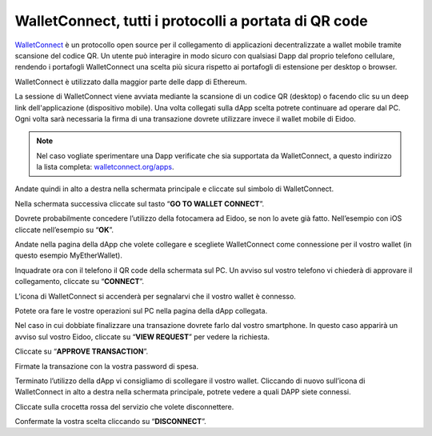 WalletConnect, tutti i protocolli a portata di QR code
======================================================

.. image:: https://i.imgur.com/n6u6AJ1.png
    :align: center

`WalletConnect <https://walletconnect.org>`_ è un protocollo open source per il collegamento di applicazioni decentralizzate a wallet mobile tramite scansione del codice QR. Un utente può interagire in modo sicuro con qualsiasi Dapp dal proprio telefono cellulare, rendendo i portafogli WalletConnect una scelta più sicura rispetto ai portafogli di estensione per desktop o browser. 

WalletConnect è utilizzato dalla maggior parte delle dapp di Ethereum.

.. image:: https://i.imgur.com/k9S5wQF.png
    :width: 300px
    :align: center

La sessione di WalletConnect viene avviata mediante la scansione di un codice QR (desktop) o facendo clic su un deep link dell'applicazione (dispositivo mobile). Una volta collegati sulla dApp scelta potrete continuare ad operare dal PC. Ogni volta sarà necessaria la firma di una transazione dovrete utilizzare invece il wallet mobile di Eidoo.

.. note::
    Nel caso vogliate sperimentare una Dapp verificate che sia supportata da WalletConnect, a questo indirizzo la lista completa:
    `walletconnect.org/apps <https://walletconnect.org/apps/>`_.
 
Andate quindi in alto a destra nella schermata principale e cliccate sul simbolo di WalletConnect.

.. image:: https://i.imgur.com/ldj88uh.jpg
    :width: 300px
    :align: center

Nella schermata successiva cliccate sul tasto “**GO TO WALLET CONNECT**”.

.. image:: https://i.imgur.com/L5Bajvn.jpg
    :width: 300px
    :align: center

Dovrete probabilmente concedere l’utilizzo della fotocamera ad Eidoo, se non lo avete già fatto. Nell’esempio con iOS cliccate nell’esempio su “**OK**”.

.. image:: https://i.imgur.com/BUVActQ.jpg
    :width: 300px
    :align: center 

Andate nella pagina della dApp che volete collegare e scegliete WalletConnect come connessione per il vostro wallet (in questo esempio MyEtherWallet).

.. image:: https://i.imgur.com/n0SmLkn.png
    :width: 300px
    :align: center

Inquadrate ora con il telefono il QR code della schermata sul PC. Un avviso sul vostro telefono vi chiederà di approvare il collegamento, cliccate su “**CONNECT**”.

.. image:: https://i.imgur.com/ehZsVzV.jpg
    :width: 300px
    :align: center
  
L’icona di WalletConnect si accenderà per segnalarvi che il vostro wallet è connesso.

.. image:: https://i.imgur.com/keTRlDS.jpg
    :width: 300px
    :align: center

Potete ora fare le vostre operazioni sul PC nella pagina della dApp collegata. 

Nel caso in cui dobbiate finalizzare una transazione dovrete farlo dal vostro smartphone. In questo caso apparirà un avviso sul vostro Eidoo, cliccate su “**VIEW REQUEST**” per vedere la richiesta.

.. image:: https://i.imgur.com/eR4aILN.jpg
    :width: 300px
    :align: center 

Cliccate su “**APPROVE TRANSACTION**”.

.. image:: https://i.imgur.com/OsGQoRq.jpg
    :width: 300px
    :align: center

Firmate la transazione con la vostra password di spesa.
 
Terminato l’utilizzo della dApp vi consigliamo di scollegare il vostro wallet. Cliccando di nuovo sull’icona di WalletConnect in alto a destra nella schermata principale, potrete vedere a quali DAPP siete connessi.

.. image:: https://i.imgur.com/keTRlDS.jpg
    :width: 300px
    :align: center
 
Cliccate sulla crocetta rossa del servizio che volete disconnettere.

.. image:: https://i.imgur.com/qQ9qg2O.jpg
    :width: 300px
    :align: center

Confermate la vostra scelta cliccando su “**DISCONNECT**”.

.. image:: https://i.imgur.com/dILfXvh.jpg
    :width: 300px
    :align: center
 
 Nella schermata di WalletConnect potete anche collegarvi ad altre DAPP cliccando su “**Scan QR code**”.





